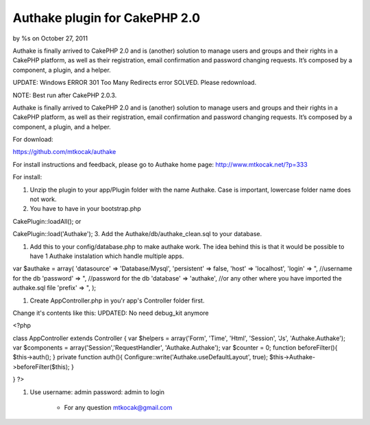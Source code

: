 

Authake plugin for CakePHP 2.0
==============================

by %s on October 27, 2011

Authake is finally arrived to CakePHP 2.0 and is (another) solution to
manage users and groups and their rights in a CakePHP platform, as
well as their registration, email confirmation and password changing
requests. It’s composed by a component, a plugin, and a helper.

UPDATE: Windows ERROR 301 Too Many Redirects error SOLVED. Please
redownload.

NOTE: Best run after CakePHP 2.0.3.

Authake is finally arrived to CakePHP 2.0 and is (another) solution to
manage users and groups and their rights in a CakePHP platform, as
well as their registration, email confirmation and password changing
requests. It’s composed by a component, a plugin, and a helper.

For download:

`https://github.com/mtkocak/authake`_

For install instructions and feedback, please go to Authake home page:
`http://www.mtkocak.net/?p=333`_

For install:

#. Unzip the plugin to your app/Plugin folder with the name Authake.
   Case is important, lowercase folder name does not work.
#. You have to have in your bootstrap.php

CakePlugin::loadAll(); or

CakePlugin::load('Authake'); 3. Add the Authake/db/authake_clean.sql
to your database.

#. Add this to your config/database.php to make authake work. The idea
   behind this is that it would be possible to have 1 Authake instalation
   which handle multiple apps.

var $authake = array( 'datasource' => 'Database/Mysql', 'persistent'
=> false, 'host' => 'localhost', 'login' => ", //username for the db
'password' => ", //password for the db 'database' => 'authake', //or
any other where you have imported the authake.sql file 'prefix' => ",
);

#. Create AppController.php in you'r app's Controller folder first.

Change it's contents like this: UPDATED: No need debug_kit anymore

<?php

class AppController extends Controller { var $helpers = array('Form',
'Time', 'Html', 'Session', 'Js', 'Authake.Authake'); var $components =
array('Session','RequestHandler', 'Authake.Authake'); var $counter =
0; function beforeFilter(){ $this->auth(); } private function auth(){
Configure::write('Authake.useDefaultLayout', true);
$this->Authake->beforeFilter($this); }

} ?>

#. Use username: admin password: admin to login

    + For any question mtkocak@gmail.com





.. _http://www.mtkocak.net/?p=333: http://www.mtkocak.net/?p=333
.. _https://github.com/mtkocak/authake: https://github.com/mtkocak/authake
.. meta::
    :title: Authake plugin for CakePHP 2.0
    :description: CakePHP Article related to plugin,authake,Plugins
    :keywords: plugin,authake,Plugins
    :copyright: Copyright 2011 
    :category: plugins

